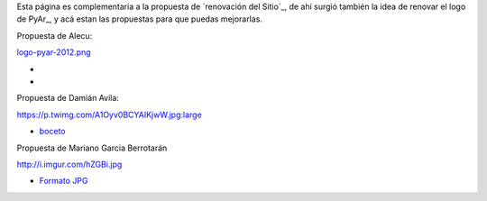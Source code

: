 
Esta página es complementaria a la propuesta de `renovación del Sitio`_, de ahí surgió también la idea de renovar el logo de PyAr_, y acá estan las propuestas para que puedas mejorarlas.

Propuesta de Alecu:

`logo-pyar-2012.png </wiki/NuevoLogo/attachment/8/logo-pyar-2012.png>`_

* 

* 

Propuesta de Damián Avila:

https://p.twimg.com/A1Oyv0BCYAIKjwW.jpg:large

* boceto_

Propuesta de Mariano Garcia Berrotarán

http://i.imgur.com/hZGBi.jpg

* `Formato JPG`_

.. ############################################################################



.. _boceto: https://p.twimg.com/A1Oyv0BCYAIKjwW.jpg:large

.. _Formato JPG: http://i.imgur.com/hZGBi.jpg

